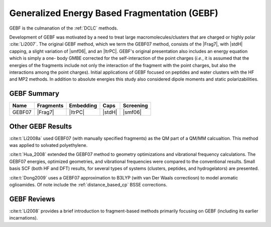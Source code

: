 #############################################
Generalized Energy Based Fragmentation (GEBF)
#############################################

.. |Frag7| replace:: :ref:`gebf07_fragmentation_method`
.. |ItrPC| replace:: :ref:`iterative_point_charge_embedding`
.. |stdH|  replace:: :ref:`standard_distance_capping`
.. |smf06| replace:: :ref:`smf06_screening`

GEBF is the culmanation of the :ref:`DCLC` methods.

Development of GEBF was motivated by a need to treat large 
macromolecules/clusters that are charged or highly polar :cite:`Li2007`. The 
original GEBF method, which we term the GEBF07 method, consists of the |Frag7|, 
with |stdH| capping, a slight variation of |smf06|, and an |ItrPC|. GEBF's 
original presentation also includes an energy equation which is simply a one-
body GMBE corrected for the 
self-interaction of the point charges (*i.e.*, it is assumed that the energies
of the fragments include not only the interaction of the fragment with the point
charges, but also the interactions among the point charges). Initial 
applications of GEBF focused on peptides and water clusters with the HF and MP2 
methods. In addition to absolute energies this study also considered dipole 
moments and static polarizabilities.

************
GEBF Summary
************

+--------+-----------+-----------+--------+-----------+
| Name   | Fragments | Embedding | Caps   | Screening |
+========+===========+===========+========+===========+
| GEBF07 | |Frag7|   | |ItrPC|   | |stdH| | |smf06|   |
+--------+-----------+-----------+--------+-----------+

******************
Other GEBF Results
******************

:cite:t:`Li2008a` used GEBF07 (with manually specified fragments) 
as the QM part of a QM/MM calcualtion. This method was applied to
solvated polyethylene.

:cite:t:`Hua_2008` extended the GEBF07 method to geometry optimizations and
vibrational frequency calculations. The GEBF07 energies, optimized geometries,
and vibrational frequencies were compared to the conventional results. Small
basis SCF (both HF and DFT) results, for several types of systems (clusters, 
peptides, and hydrogelators) are presented.

:cite:t:`Dong2009` uses a GEBF07 approximation to B3LYP (with van Der Waals
correctiosn) to model aromatic oglioamides. Of note include the 
:ref:`distance_based_cp` BSSE corrections.

************
GEBF Reviews
************

:cite:t:`Li2008` provides a brief introduction to fragment-based methods 
primarily focusing on GEBF (including its earlier incarnations).